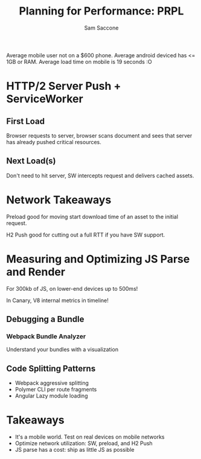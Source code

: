 #+TITLE: Planning for Performance: PRPL
#+AUTHOR: Sam Saccone
#+YEAR: 2016
#+URL: https://www.youtube.com/watch?v=RWLzUnESylc
#+TAGS: web performance

Average mobile user not on a $600 phone. Average android deviced has
<= 1GB or RAM. Average load time on mobile is 19 seconds :O

* HTTP/2 Server Push + ServiceWorker
** First Load
Browser requests to server, browser scans document and sees that
server has already pushed critical resources.
** Next Load(s)
Don't need to hit server, SW intercepts request and delivers cached
assets.
* Network Takeaways
Preload good for moving start download time of an asset to the initial
request.

H2 Push good for cutting out a full RTT if you have SW support.
* Measuring and Optimizing JS Parse and Render
For 300kb of JS, on lower-end devices up to 500ms!

In Canary, V8 internal metrics in timeline!
** Debugging a Bundle
*** Webpack Bundle Analyzer
Understand your bundles with a visualization
** Code Splitting Patterns
- Webpack aggressive splitting
- Polymer CLI per route fragments
- Angular Lazy module loading

* Takeaways
- It's a mobile world. Test on real devices on mobile networks
- Optimize network utilization: SW, preload, and H2 Push
- JS parse has a cost: ship as little JS as possible
